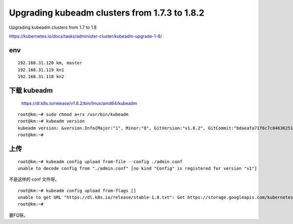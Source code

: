 =================================================
Upgrading kubeadm clusters from 1.7.3 to 1.8.2
=================================================

Upgrading kubeadm clusters from 1.7 to 1.8

https://kubernetes.io/docs/tasks/administer-cluster/kubeadm-upgrade-1-8/


env
=====================

::

    192.168.31.120 km, master
    192.168.31.119 kn1
    192.168.31.118 kn2



下载 kubeadm
=====================

    https://dl.k8s.io/release/v1.8.2/bin/linux/amd64/kubeadm

::

    root@km:~# sudo chmod a+rx /usr/bin/kubeadm  
    root@km:~# kubeadm version
    kubeadm version: &version.Info{Major:"1", Minor:"8", GitVersion:"v1.8.2", GitCommit:"bdaeafa71f6c7c04636251031f93464384d54963", GitTreeState:"clean", BuildDate:"2017-10-24T19:38:10Z", GoVersion:"go1.8.3", Compiler:"gc", Platform:"linux/amd64"}
    root@km:~# 
    
上传
=====================

::

    root@km:~# kubeadm config upload from-file --config ./admin.conf 
    unable to decode config from "./admin.conf" [no kind "Config" is registered for version "v1"]

不是这样的 conf 文件呀。

::

    root@km:~# kubeadm config upload from-flags []
    unable to get URL "https://dl.k8s.io/release/stable-1.8.txt": Get https://storage.googleapis.com/kubernetes-release/release/stable-1.8.txt: read tcp 192.168.31.120:47118->172.217.24.16:443: read: connection reset by peer
    root@km:~# 

要FQ呀。


